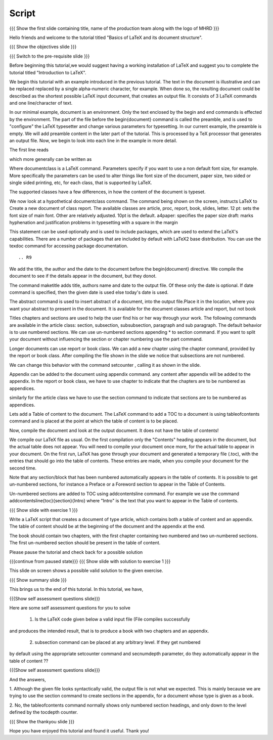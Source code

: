 .. Objectives
.. ----------

.. By the end of this tutorial, you will be able to

.. 1. Understand basic structure of a LaTeX document, its various document
..    classes and loading packages that add new features to the LaTeX system.
.. #. Create a LaTeX document with a title and an abstract.
.. #. Create numbered and non-numbered sections and subsections in a LaTeX
..    document.
.. #. Create an appendix in a LaTeX document.
.. #. Create a table of content in a LaTeX document.

.. Prerequisites
.. -------------

.. 1. latex_intro 

     
.. Author              : Harish Badrinath < harish [at] fossee [dot] in > 
   Internal Reviewer   : 
   External Reviewer   :
   Langauge Reviewer   : 
   Checklist OK?       : <put date stamp here, if OK> 

Script
------

.. L1

{{{ Show the  first slide containing title, name of the production
team along with the logo of MHRD }}}

.. R1

Hello friends and welcome to the tutorial titled "Basics of LaTeX and its 
document structure".

.. L2

{{{ Show the objectives slide }}}

.. R2

.. By the end of this tutorial, you will be able to

.. 1. Understand basic structure of a LaTeX document, its various document
..    classes and loading packages that add new features to the LaTeX system.
.. #. Create a LaTeX document with a title and an abstract.
.. #. Create numbered and non-numbered sections and subsections in a LaTeX
..    document.
.. #. Create an appendix in a LaTeX document.
.. #. Create a table of content in a LaTeX document.

.. L3

{{{ Switch to the pre-requisite slide }}}

.. R3

Before beginning this tutorial,we would suggest having a working installation of
LaTeX and suggest you to complete the tutorial titled "Introduction to LaTeX".

.. L4


.. R4

We begin this tutorial with an example introduced in the previous tutorial.
The text in the document is illustrative and can be replaced replaced by a 
single alpha-numeric character, for example. When done so, the resulting 
document could be described as the shortest possible LaTeX input document, that
creates an output file. It consists of 3 LaTeX commands and one line/character
of text.

In our minimal example, document is an environment. Only the text enclosed by 
the begin and end commands is effected by the environment. The part of the file
before the \begin{document} command is called the preamble, and is used to 
"configure" the LaTeX typesetter and change various parameters for typesetting.
In our current example, the preamble is empty. We will add preamble content
in the later part of the tutorial.
This is processed by a TeX processor that generates an output file. Now, we 
begin to look into each line in the example in more detail.

The first line reads

.. L5


.. R5

which more generally can be written as

.. L6


.. R6

Where documentclass is a LaTeX command.
Parameters specify if you want to use a non default font size, for example.
More specifically the parameters can be used to alter things like font size of 
the document, paper size, two sided or single sided printing, etc, for each
class, that is supported by LaTeX.

The supported classes have a few differences, in how the content of the document is typeset.

.. L7


.. R7

We now look at a hypothetical documentclass command.
The command being shown on the screen, instructs LaTeX to 
Create a new document of class report. The available classes are article, proc,
report, book, slides, letter.
12 pt: sets the font size of main font. Other are relatively adjusted. 10pt is
the default. 
a4paper: specifies the paper size
draft:  marks hyphenation and justification problems in typesetting
with a square in the margin

.. L8


.. R8

This statement can be used optionally and is used to include packages, which are
used to extend the LaTeX's capabilities. There are a number of packages that are
included by default with LaTeX2 base distribution. You can use the texdoc
command for accessing package documentation.

.. L9
::


.. R9

We add the title, the author and the date to the document before the 
\begin{document} directive. We compile the document to see if the details 
appear in the document, but they donot.

.. L10


.. R10

The command \maketitle adds title, authors name and date to the output file.
Of these only the date is optional. If date command is specified, then the given
date is used else today's date is used. 

.. L11


.. R11

The abstract command is used to insert abstract of a document, into the output
file.Place it in the location, where you want your abstract to present in
the document. It is available for the document classes article and report, but
not book

.. L12



.. R12

Titles chapters and sections are used to help the user find his or her way
through your work. The following commands are available in the article class:
section, subsection, subsubsection,  paragraph and sub paragraph. The default
behavior is to use numbered sections. We can use un-numbered sections appending
* to section command. If you want to split your document without influencing the
section or chapter numbering use the part command.


.. L13

.. R13

Longer documents can use report or book class. We can add a new chapter using
the chapter command, provided by the report or book class. After compiling the
file shown in the slide we notice that subsections are not numbered. 

.. L14


.. R14

We can change this behavior with the command setcounter , calling it as shown
in the slide. 

.. L15


.. R15

Appendix can be added to the document using \appendix command. any content after
\appendix will be added to the appendix. In the report or book class, we have to
use \chapter to indicate that the chapters are to be numbered as appendices.

similarly for the article class we have to use the section command to indicate
that sections are to be numbered as appendices.

.. L16


.. R16

Lets add a Table of content to the document. The LaTeX command to add a TOC to a
document is using \tableofcontents command and is placed at the point at which
the table of content is to be placed. 

Now, compile the document and look at the output document. It does not have the table of contents!

We compile our LaTeX file as usual. On the first compilation only the "Contents"
heading appears in the document, but the actual table does not appear. You will
need to compile your document once more, for the actual table to appear in your
document. On the first run, LaTeX has gone through your document and generated
a temporary file (.toc), with the entries that should go into the table of 
contents. These entries are made, when you compile your document for the second
time.

Note that any section/block that has been numbered automatically appears in the
table of contents. It is possible to get un-numbered sections, for instance a
Preface or a Foreword section to appear in the Table of Contents.

.. L17


.. R17

Un-numbered sections are added to TOC using \addcontentsline command.
For example we use the command
\addcontentsline{toc}{section}{Intro}
where "Intro" is the text that you want to appear in the Table of contents.

.. L18

{{{ Show slide with exercise 1 }}}

.. R18

Write a LaTeX script that creates a document of type article, which contains both
a table of content and an appendix. The table of content should be at the 
beginning of the document and the appendix at the end.

The book should contain two chapters, with the first chapter containing two 
numbered and two un-numbered sections. The first un-numbered section should be
present in the table of content.

Please pause the tutorial and check back for a possible solution

.. L19

{{{continue from paused state}}}
{{{ Show slide with solution to exercise 1 }}}

.. R19

This slide on screen shows a possible valid solution to the given exercise.

.. L20

{{{ Show summary slide }}}

.. R20

This brings us to the end of this tutorial. In this tutorial, we have,

.. 1. Gained an understanding of the basic structure of a LaTeX document, its 
..    various document classes and loading packages that add new features to 
..    the LaTeX system.
.. #. Created a LaTeX document with a title and an abstract.
.. #. Created both numbered and non-numbered sections and subsections in a 
..    LaTeX document.
.. #. Created an appendix in a LaTeX document.
.. #. Created a table of content in a LaTeX document.

.. L21

{{{Show self assessment questions slide}}}

.. R21

Here are some self assessment questions for you to solve

 1. Is the LaTeX code given below a valid input file (File compiles successfully
and produces the intended result, that is to produce a book with two chapters 
and an appendix.

 2. subsection command can be placed at any arbitrary level. If they get numbered 
by default using the appropriate setcounter command and secnumdepth parameter,
do they automatically appear in the table of content ??

.. L22

{{{Show self assessment questions slide}}}

.. R22

And the answers,

1. Although the given file looks syntactically valid, the output file is not what
we expected. This is mainly because we are trying to use the section command to
create sections in the appendix, for a document whose type is given as a book.

2. No, the \tableofcontents command normally shows only numbered section
headings, and only down to the level defined by the tocdepth counter.

.. L23

{{{ Show the thankyou slide }}}

.. R23

Hope you have enjoyed this tutorial and found it useful.
Thank you!
